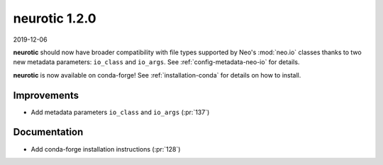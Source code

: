 .. _v1.2.0:

neurotic 1.2.0
==============

2019-12-06

**neurotic** should now have broader compatibility with file types supported by
Neo's :mod:`neo.io` classes thanks to two new metadata parameters: ``io_class``
and ``io_args``. See :ref:`config-metadata-neo-io` for details.

**neurotic** is now available on conda-forge! See :ref:`installation-conda` for
details on how to install.

Improvements
------------

* Add metadata parameters ``io_class`` and ``io_args``
  (:pr:`137`)

Documentation
-------------

* Add conda-forge installation instructions
  (:pr:`128`)
